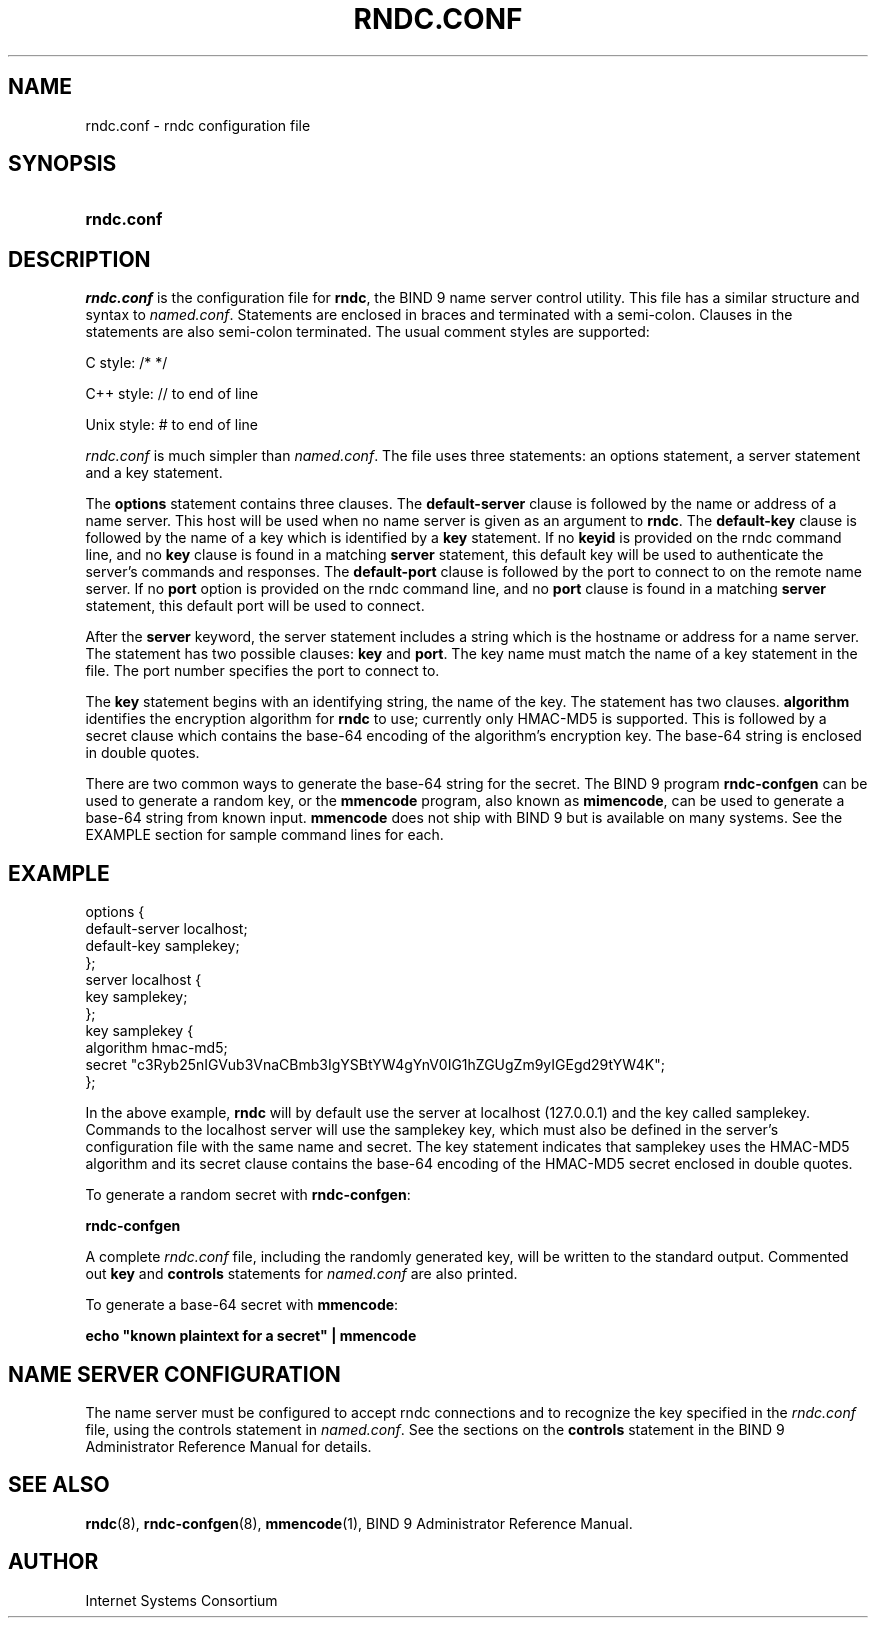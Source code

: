 .\" Copyright (C) 2004, 2005 Internet Systems Consortium, Inc. ("ISC")
.\" Copyright (C) 2000, 2001 Internet Software Consortium.
.\" 
.\" Permission to use, copy, modify, and distribute this software for any
.\" purpose with or without fee is hereby granted, provided that the above
.\" copyright notice and this permission notice appear in all copies.
.\" 
.\" THE SOFTWARE IS PROVIDED "AS IS" AND ISC DISCLAIMS ALL WARRANTIES WITH
.\" REGARD TO THIS SOFTWARE INCLUDING ALL IMPLIED WARRANTIES OF MERCHANTABILITY
.\" AND FITNESS. IN NO EVENT SHALL ISC BE LIABLE FOR ANY SPECIAL, DIRECT,
.\" INDIRECT, OR CONSEQUENTIAL DAMAGES OR ANY DAMAGES WHATSOEVER RESULTING FROM
.\" LOSS OF USE, DATA OR PROFITS, WHETHER IN AN ACTION OF CONTRACT, NEGLIGENCE
.\" OR OTHER TORTIOUS ACTION, ARISING OUT OF OR IN CONNECTION WITH THE USE OR
.\" PERFORMANCE OF THIS SOFTWARE.
.\"
.\" $Id: rndc.conf.5,v 1.21.206.5 2005/10/13 02:33:50 marka Exp $
.\"
.hy 0
.ad l
.\" ** You probably do not want to edit this file directly **
.\" It was generated using the DocBook XSL Stylesheets (version 1.69.1).
.\" Instead of manually editing it, you probably should edit the DocBook XML
.\" source for it and then use the DocBook XSL Stylesheets to regenerate it.
.TH "\\FIRNDC.CONF\\FR" "5" "June 30, 2000" "BIND9" "BIND9"
.\" disable hyphenation
.nh
.\" disable justification (adjust text to left margin only)
.ad l
.SH "NAME"
rndc.conf \- rndc configuration file
.SH "SYNOPSIS"
.HP 10
\fBrndc.conf\fR
.SH "DESCRIPTION"
.PP
\fIrndc.conf\fR
is the configuration file for
\fBrndc\fR, the BIND 9 name server control utility. This file has a similar structure and syntax to
\fInamed.conf\fR. Statements are enclosed in braces and terminated with a semi\-colon. Clauses in the statements are also semi\-colon terminated. The usual comment styles are supported:
.PP
C style: /* */
.PP
C++ style: // to end of line
.PP
Unix style: # to end of line
.PP
\fIrndc.conf\fR
is much simpler than
\fInamed.conf\fR. The file uses three statements: an options statement, a server statement and a key statement.
.PP
The
\fBoptions\fR
statement contains three clauses. The
\fBdefault\-server\fR
clause is followed by the name or address of a name server. This host will be used when no name server is given as an argument to
\fBrndc\fR. The
\fBdefault\-key\fR
clause is followed by the name of a key which is identified by a
\fBkey\fR
statement. If no
\fBkeyid\fR
is provided on the rndc command line, and no
\fBkey\fR
clause is found in a matching
\fBserver\fR
statement, this default key will be used to authenticate the server's commands and responses. The
\fBdefault\-port\fR
clause is followed by the port to connect to on the remote name server. If no
\fBport\fR
option is provided on the rndc command line, and no
\fBport\fR
clause is found in a matching
\fBserver\fR
statement, this default port will be used to connect.
.PP
After the
\fBserver\fR
keyword, the server statement includes a string which is the hostname or address for a name server. The statement has two possible clauses:
\fBkey\fR
and
\fBport\fR. The key name must match the name of a key statement in the file. The port number specifies the port to connect to.
.PP
The
\fBkey\fR
statement begins with an identifying string, the name of the key. The statement has two clauses.
\fBalgorithm\fR
identifies the encryption algorithm for
\fBrndc\fR
to use; currently only HMAC\-MD5 is supported. This is followed by a secret clause which contains the base\-64 encoding of the algorithm's encryption key. The base\-64 string is enclosed in double quotes.
.PP
There are two common ways to generate the base\-64 string for the secret. The BIND 9 program
\fBrndc\-confgen\fR
can be used to generate a random key, or the
\fBmmencode\fR
program, also known as
\fBmimencode\fR, can be used to generate a base\-64 string from known input.
\fBmmencode\fR
does not ship with BIND 9 but is available on many systems. See the EXAMPLE section for sample command lines for each.
.SH "EXAMPLE"
.sp
.nf
    options {
        default\-server  localhost;
        default\-key     samplekey;
      };
      server localhost {
        key             samplekey;
      };
      key samplekey {
        algorithm       hmac\-md5;
        secret          "c3Ryb25nIGVub3VnaCBmb3IgYSBtYW4gYnV0IG1hZGUgZm9yIGEgd29tYW4K";
      };
.fi
.PP
In the above example,
\fBrndc\fR
will by default use the server at localhost (127.0.0.1) and the key called samplekey. Commands to the localhost server will use the samplekey key, which must also be defined in the server's configuration file with the same name and secret. The key statement indicates that samplekey uses the HMAC\-MD5 algorithm and its secret clause contains the base\-64 encoding of the HMAC\-MD5 secret enclosed in double quotes.
.PP
To generate a random secret with
\fBrndc\-confgen\fR:
.PP
\fBrndc\-confgen\fR
.PP
A complete
\fIrndc.conf\fR
file, including the randomly generated key, will be written to the standard output. Commented out
\fBkey\fR
and
\fBcontrols\fR
statements for
\fInamed.conf\fR
are also printed.
.PP
To generate a base\-64 secret with
\fBmmencode\fR:
.PP
\fBecho "known plaintext for a secret" | mmencode\fR
.SH "NAME SERVER CONFIGURATION"
.PP
The name server must be configured to accept rndc connections and to recognize the key specified in the
\fIrndc.conf\fR
file, using the controls statement in
\fInamed.conf\fR. See the sections on the
\fBcontrols\fR
statement in the BIND 9 Administrator Reference Manual for details.
.SH "SEE ALSO"
.PP
\fBrndc\fR(8),
\fBrndc\-confgen\fR(8),
\fBmmencode\fR(1),
BIND 9 Administrator Reference Manual.
.SH "AUTHOR"
.PP
Internet Systems Consortium
